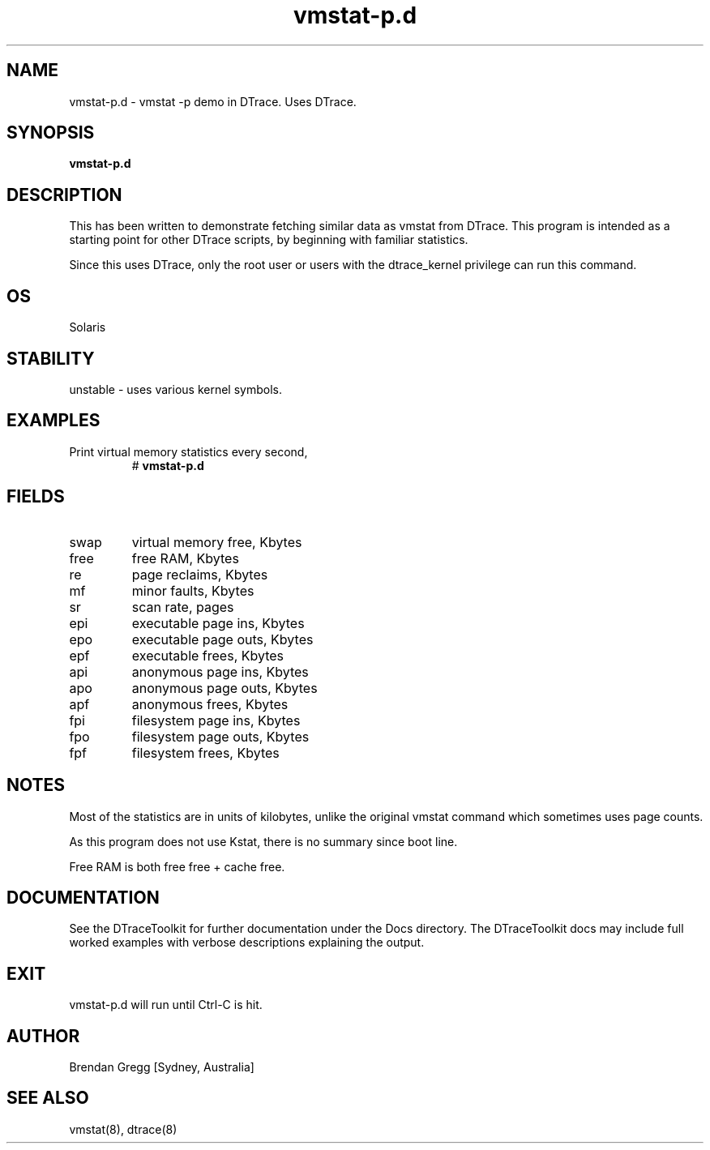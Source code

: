 .TH vmstat-p.d 8  "$Date:: 2007-08-05 #$" "USER COMMANDS"
.SH NAME
vmstat-p.d \- vmstat -p demo in DTrace. Uses DTrace.
.SH SYNOPSIS
.B vmstat-p.d
.SH DESCRIPTION
This has been written to demonstrate fetching similar data as vmstat
from DTrace. This program is intended as a starting point for other
DTrace scripts, by beginning with familiar statistics.

Since this uses DTrace, only the root user or users with the
dtrace_kernel privilege can run this command.
.SH OS
Solaris
.SH STABILITY
unstable - uses various kernel symbols.
.SH EXAMPLES
.TP
Print virtual memory statistics every second,
# 
.B vmstat-p.d
.PP
.SH FIELDS
.TP
swap
virtual memory free, Kbytes
.TP
free
free RAM, Kbytes
.TP
re
page reclaims, Kbytes
.TP
mf
minor faults, Kbytes
.TP
sr
scan rate, pages
.TP
epi
executable page ins, Kbytes
.TP
epo
executable page outs, Kbytes
.TP
epf
executable frees, Kbytes
.TP
api
anonymous page ins, Kbytes
.TP
apo
anonymous page outs, Kbytes
.TP
apf
anonymous frees, Kbytes
.TP
fpi
filesystem page ins, Kbytes
.TP
fpo
filesystem page outs, Kbytes
.TP
fpf
filesystem frees, Kbytes
.PP
.SH NOTES
Most of the statistics are in units of kilobytes, unlike the
original vmstat command which sometimes uses page counts.

As this program does not use Kstat, there is no summary since boot line.

Free RAM is both free free + cache free.
.PP
.SH DOCUMENTATION
See the DTraceToolkit for further documentation under the 
Docs directory. The DTraceToolkit docs may include full worked
examples with verbose descriptions explaining the output.
.SH EXIT
vmstat-p.d will run until Ctrl\-C is hit. 
.SH AUTHOR
Brendan Gregg
[Sydney, Australia]
.SH SEE ALSO
vmstat(8), dtrace(8)

